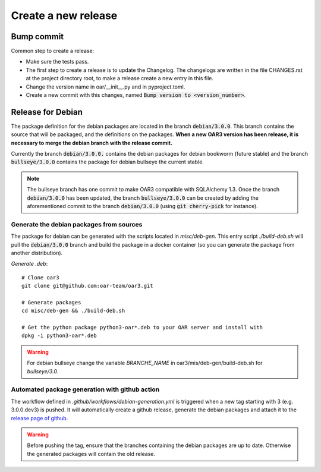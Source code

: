 Create a new release
====================

Bump commit
-----------

Common step to create a release:

- Make sure the tests pass.
- The first step to create a release is to update the Changelog. The changelogs are written in the file CHANGES.rst at the project directory root, to make a release create a new entry in this file.
- Change the version name in oar/__init__.py and in pyproject.toml.
- Create a new commit with this changes, named :code:`Bump version to <version_number>`.

Release for Debian
------------------

The package definition for the debian packages are located in the branch :code:`debian/3.0.0`. This branch contains the source that will be packaged, and the definitions on the packages.
**When a new OAR3 version has been release, it is necessary to merge the debian branch with the release commit.**

Currently the branch :code:`debian/3.0.0.` contains the debian packages for debian bookworm (future stable) and the branch :code:`bullseye/3.0.0` contains the package for debian bullseye the current stable.

.. note::
  The bullseye branch has one commit to make OAR3 compatible with SQLAlchemy 1.3. Once the branch :code:`debian/3.0.0` has been updated, the branch :code:`bullseye/3.0.0` can be created by adding the aforementioned commit to the branch :code:`debian/3.0.0` (using :code:`git cherry-pick` for instance).

.. _Debian package generation:

Generate the debian packages from sources
^^^^^^^^^^^^^^^^^^^^^^^^^^^^^^^^^^^^^^^^^

The package for debian can be generated with the scripts located in `misc/deb-gen`.
This entry script `./build-deb.sh` will pull the :code:`debian/3.0.0` branch and build the package in a docker container (so you can generate the package from another distribution).

*Generate .deb*::

    # Clone oar3
    git clone git@github.com:oar-team/oar3.git

    # Generate packages
    cd misc/deb-gen && ./build-deb.sh

    # Get the python package python3-oar*.deb to your OAR server and install with
    dpkg -i python3-oar*.deb

.. warning::
  For debian bullseye change the variable `BRANCHE_NAME`
  in oar3/mis/deb-gen/build-deb.sh for `bullseye/3.0`.

Automated package generation with github action
^^^^^^^^^^^^^^^^^^^^^^^^^^^^^^^^^^^^^^^^^^^^^^^

The workflow defined in `.github/workflows/debian-generation.yml` is triggered when a new tag starting with 3 (e.g. 3.0.0.dev3) is pushed.
It will automatically create a github release, generate the debian packages and attach it to the `release page of github`_.

.. warning::
  Before pushing the tag, ensure that the branches containing the debian packages are up to date. Otherwise the generated packages will contain the old release.

.. _release page of github: https://github.com/oar-team/oar3/releases